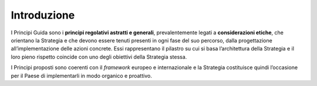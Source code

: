 .. _introduzione-1:

Introduzione
============

I Principi Guida sono i **principi regolativi astratti e generali**,
prevalentemente legati a **considerazioni etiche**, che orientano la
Strategia e che devono essere tenuti presenti in ogni fase del suo
percorso, dalla progettazione all’implementazione delle azioni concrete.
Essi rappresentano il pilastro su cui si basa l’architettura della
Strategia e il loro pieno rispetto coincide con uno degli obiettivi
della Strategia stessa.

I Principi proposti sono coerenti con il *framework* europeo e
internazionale e la Strategia costituisce quindi l’occasione per il
Paese di implementarli in modo organico e proattivo.
